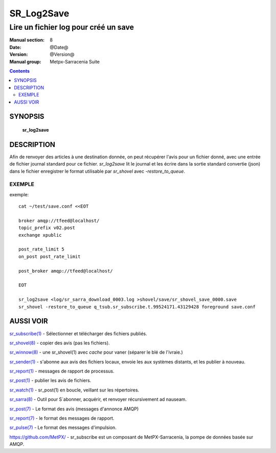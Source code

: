 
=============
 SR_Log2Save 
=============

-------------------------------------
Lire un fichier log pour créé un save 
-------------------------------------

:Manual section: 8
:Date: @Date@
:Version: @Version@
:Manual group: Metpx-Sarracenia Suite

.. contents::

SYNOPSIS
========

 **sr_log2save**


DESCRIPTION
===========

Afin de renvoyer des articles à une destination donnée, on peut récupérer l'avis
pour un fichier donné, avec une entrée de fichier journal standard pour ce fichier.  
*sr_log2save* lit le journal et les écrire dans la sortie standard convertie (json)
dans le fichier enregistrer le format utilisable par *sr_shovel* avec *-restore_to_queue*.


EXEMPLE
-------

exemple::

   cat ~/test/save.conf <<EOT
       
   broker amqp://tfeed@localhost/
   topic_prefix v02.post
   exchange xpublic
    
   post_rate_limit 5
   on_post post_rate_limit 
    
   post_broker amqp://tfeed@localhost/
    
   EOT
    
   sr_log2save <log/sr_sarra_download_0003.log >shovel/save/sr_shovel_save_0000.save
   sr_shovel -restore_to_queue q_tsub.sr_subscribe.t.99524171.43129428 foreground save.conf 


AUSSI VOIR
==========

`sr_subscribe(1) <sr_subscribe.1.rst>`_ - Sélectionner et télécharger des fichiers publiés.

`sr_shovel(8) <sr_shovel.8.rst>`_ - copier des avis (pas les fichiers).

`sr_winnow(8) <sr_winnow.8.rst>`_ - une sr_shovel(1) avec *cache* pour vaner (séparer le blé de l'ivraie.)

`sr_sender(1) <sr_sender.1.rst>`_ - s'abonne aux avis des fichiers locaux, envoie les aux systèmes distants, et les publier à nouveau.

`sr_report(1) <sr_report.1.rst>`_ - messages de rapport de processus.

`sr_post(1) <sr_post.1.rst>`_ - publier les avis de fichiers.

`sr_watch(1) <sr_watch.1.rst>`_ -  sr_post(1) en boucle, veillant sur les répertoires.

`sr_sarra(8) <sr_sarra.8.rst>`_ - Outil pour S´abonner, acquérir, et renvoyer récursivement ad nauseam.

`sr_post(7) <sr_post.7.rst>`_ - Le format des avis (messages d'annonce AMQP)

`sr_report(7) <sr_report.7.rst>`_ - le format des messages de rapport.

`sr_pulse(7) <sr_pulse.7.rst>`_ - Le format des messages d'impulsion.

`https://github.com/MetPX/ <https://github.com/MetPX>`_ - sr_subscribe est un composant de MetPX-Sarracenia, la pompe de données basée sur AMQP.





